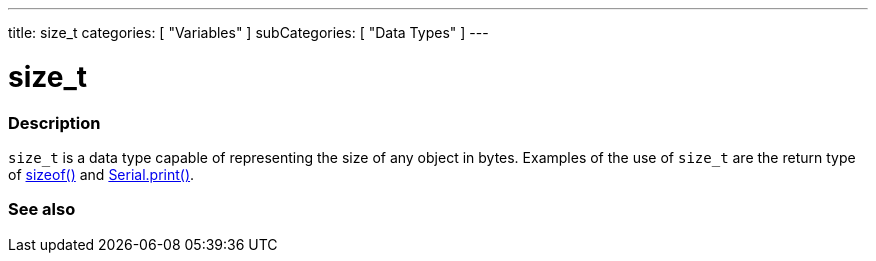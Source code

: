 ---
title: size_t
categories: [ "Variables" ]
subCategories: [ "Data Types" ]
---





= size_t


// OVERVIEW SECTION STARTS
[#overview]
--

[float]
=== Description
`size_t` is a data type capable of representing the size of any object in bytes. Examples of the use of `size_t` are the return type of link:../../utilities/sizeof[sizeof()] and link:../../../functions/communication/serial/print[Serial.print()].
[%hardbreaks]

--
// OVERVIEW SECTION ENDS

// SEE ALSO SECTION STARTS
[#see_also]
--

[float]
=== See also


--
// SEE ALSO SECTION ENDS
